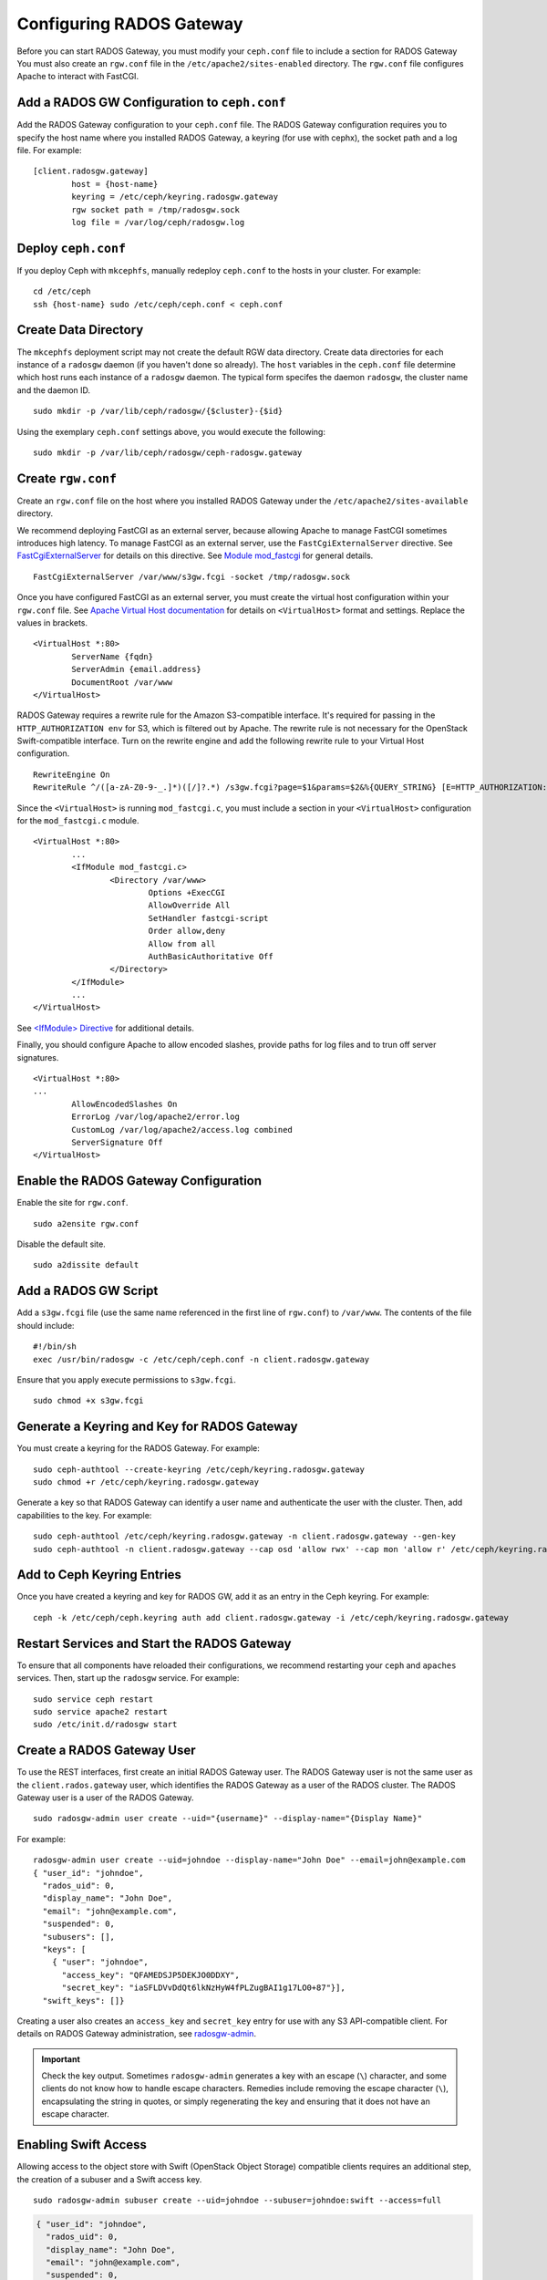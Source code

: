 ===========================
 Configuring RADOS Gateway
===========================

Before you can start RADOS Gateway, you must modify your ``ceph.conf`` file
to include a section for RADOS Gateway You must also create an ``rgw.conf`` 
file in the ``/etc/apache2/sites-enabled`` directory. The ``rgw.conf`` 
file configures Apache to interact with FastCGI.


Add a RADOS GW Configuration to ``ceph.conf``
=============================================

Add the RADOS Gateway configuration to your ``ceph.conf`` file.  The RADOS
Gateway configuration requires you to specify the host name where you installed
RADOS Gateway, a keyring (for use with cephx), the socket path and a log file. 
For example::  

	[client.radosgw.gateway]
		host = {host-name}
		keyring = /etc/ceph/keyring.radosgw.gateway
		rgw socket path = /tmp/radosgw.sock
		log file = /var/log/ceph/radosgw.log


Deploy ``ceph.conf``
====================

If you deploy Ceph with ``mkcephfs``, manually redeploy ``ceph.conf`` to the 
hosts in your cluster. For example:: 

	cd /etc/ceph
	ssh {host-name} sudo /etc/ceph/ceph.conf < ceph.conf


Create Data Directory
=====================

The ``mkcephfs`` deployment script may not create the default RGW data
directory.  Create data directories for each instance of a ``radosgw`` daemon (if
you haven't done so already). The ``host``  variables in the ``ceph.conf`` file
determine which host runs each instance of a ``radosgw`` daemon. The typical form
specifes the daemon ``radosgw``, the cluster name and the daemon ID. ::

	sudo mkdir -p /var/lib/ceph/radosgw/{$cluster}-{$id}

Using the exemplary ``ceph.conf`` settings above, you would execute the following::

	sudo mkdir -p /var/lib/ceph/radosgw/ceph-radosgw.gateway


Create ``rgw.conf``
===================

Create an ``rgw.conf`` file on the host where you installed RADOS Gateway
under the ``/etc/apache2/sites-available`` directory.

We recommend deploying FastCGI as an external server, because allowing
Apache to manage FastCGI sometimes introduces high latency. To manage FastCGI 
as an external server, use the ``FastCgiExternalServer`` directive. 
See `FastCgiExternalServer`_ for details on this directive. 
See `Module mod_fastcgi`_ for general details. :: 

	FastCgiExternalServer /var/www/s3gw.fcgi -socket /tmp/radosgw.sock

.. _Module mod_fastcgi: http://www.fastcgi.com/drupal/node/25
.. _FastCgiExternalServer: http://www.fastcgi.com/drupal/node/25#FastCgiExternalServer

Once you have configured FastCGI as an external server, you must 
create the virtual host configuration within your ``rgw.conf`` file. See 
`Apache Virtual Host documentation`_ for details on ``<VirtualHost>`` format 
and settings. Replace the values in brackets. ::

	<VirtualHost *:80>
		ServerName {fqdn}
		ServerAdmin {email.address}
		DocumentRoot /var/www
	</VirtualHost>

.. _Apache Virtual Host documentation: http://httpd.apache.org/docs/2.2/vhosts/

RADOS Gateway requires a rewrite rule for the Amazon S3-compatible interface. 
It's required for passing in the ``HTTP_AUTHORIZATION env`` for S3, which is 
filtered out by Apache. The rewrite rule is not necessary for the OpenStack 
Swift-compatible interface. Turn on the rewrite engine and add the following
rewrite rule to your Virtual Host configuration. :: 

	RewriteEngine On
	RewriteRule ^/([a-zA-Z0-9-_.]*)([/]?.*) /s3gw.fcgi?page=$1&params=$2&%{QUERY_STRING} [E=HTTP_AUTHORIZATION:%{HTTP:Authorization},L]
	
Since the ``<VirtualHost>`` is running ``mod_fastcgi.c``, you must include a
section in your ``<VirtualHost>`` configuration for the ``mod_fastcgi.c`` module. 

::

	<VirtualHost *:80>
		...
		<IfModule mod_fastcgi.c>
			<Directory /var/www>
				Options +ExecCGI
				AllowOverride All
				SetHandler fastcgi-script
				Order allow,deny
				Allow from all
				AuthBasicAuthoritative Off
			</Directory>
		</IfModule>
		...
	</VirtualHost>
	
See `<IfModule> Directive`_ for additional details. 

.. _<IfModule> Directive: http://httpd.apache.org/docs/2.2/mod/core.html#ifmodule
	
Finally, you should configure Apache to allow encoded slashes, provide paths for
log files and to trun off server signatures. :: 	

	<VirtualHost *:80>	
	...	
		AllowEncodedSlashes On
		ErrorLog /var/log/apache2/error.log
		CustomLog /var/log/apache2/access.log combined
		ServerSignature Off
	</VirtualHost>
	

Enable the RADOS Gateway Configuration
======================================

Enable the site for ``rgw.conf``. :: 

	sudo a2ensite rgw.conf

Disable the default site. :: 

	sudo a2dissite default
	

Add a RADOS GW Script
=====================

Add a ``s3gw.fcgi`` file (use the same name referenced in the first line 
of ``rgw.conf``) to ``/var/www``. The contents of the file should include:: 

	#!/bin/sh
	exec /usr/bin/radosgw -c /etc/ceph/ceph.conf -n client.radosgw.gateway
	
Ensure that you apply execute permissions to ``s3gw.fcgi``. ::

	sudo chmod +x s3gw.fcgi


Generate a Keyring and Key for RADOS Gateway
============================================

You must create a keyring for the RADOS Gateway. For example:: 

	sudo ceph-authtool --create-keyring /etc/ceph/keyring.radosgw.gateway
	sudo chmod +r /etc/ceph/keyring.radosgw.gateway
	
Generate a key so that RADOS Gateway can identify a user name and authenticate 
the user with the cluster. Then, add capabilities to the key. For example:: 

	sudo ceph-authtool /etc/ceph/keyring.radosgw.gateway -n client.radosgw.gateway --gen-key
	sudo ceph-authtool -n client.radosgw.gateway --cap osd 'allow rwx' --cap mon 'allow r' /etc/ceph/keyring.radosgw.gateway
	

Add to Ceph Keyring Entries 
===========================

Once you have created a keyring and key for RADOS GW, add it as an entry in
the Ceph keyring. For example::

	ceph -k /etc/ceph/ceph.keyring auth add client.radosgw.gateway -i /etc/ceph/keyring.radosgw.gateway
	

Restart Services and Start the RADOS Gateway
============================================

To ensure that all components have reloaded their configurations, 
we recommend restarting your ``ceph`` and ``apaches`` services. Then, 
start up the ``radosgw`` service. For example:: 

	sudo service ceph restart
	sudo service apache2 restart
	sudo /etc/init.d/radosgw start


Create a RADOS Gateway User
===========================

To use the REST interfaces, first create an initial RADOS Gateway user. 
The RADOS Gateway user is not the same user as the ``client.rados.gateway``
user, which identifies the RADOS Gateway as a user of the RADOS cluster.
The RADOS Gateway user is a user of the RADOS Gateway. ::

	sudo radosgw-admin user create --uid="{username}" --display-name="{Display Name}"

For example:: 	
	
  radosgw-admin user create --uid=johndoe --display-name="John Doe" --email=john@example.com
  { "user_id": "johndoe",
    "rados_uid": 0,
    "display_name": "John Doe",
    "email": "john@example.com",
    "suspended": 0,
    "subusers": [],
    "keys": [
      { "user": "johndoe",
        "access_key": "QFAMEDSJP5DEKJO0DDXY",
        "secret_key": "iaSFLDVvDdQt6lkNzHyW4fPLZugBAI1g17LO0+87"}],
    "swift_keys": []}

Creating a user also creates an ``access_key`` and
``secret_key`` entry for use with any S3 API-compatible client.	
For details on RADOS Gateway administration, see `radosgw-admin`_. 

.. _radosgw-admin: ../../man/8/radosgw-admin/ 

.. important:: Check the key output. Sometimes ``radosgw-admin``
   generates a key with an escape (``\``) character, and some clients
   do not know how to handle escape characters. Remedies include 
   removing the escape character (``\``), encapsulating the string
   in quotes, or simply regenerating the key and ensuring that it 
   does not have an escape character.



Enabling Swift Access
=====================

Allowing access to the object store with Swift (OpenStack Object
Storage) compatible clients requires an additional step, the creation
of a subuser and a Swift access key.

::

  sudo radosgw-admin subuser create --uid=johndoe --subuser=johndoe:swift --access=full

.. code-block:: javascript

  { "user_id": "johndoe",
    "rados_uid": 0,
    "display_name": "John Doe",
    "email": "john@example.com",
    "suspended": 0,
    "subusers": [
      { "id": "johndoe:swift",
        "permissions": "full-control"}],
    "keys": [
      { "user": "johndoe",
        "access_key": "QFAMEDSJP5DEKJO0DDXY",
        "secret_key": "iaSFLDVvDdQt6lkNzHyW4fPLZugBAI1g17LO0+87"}],
    "swift_keys": []}

::

  sudo radosgw-admin key create --subuser=johndoe:swift --key-type=swift

.. code-block:: javascript

  { "user_id": "johndoe",
    "rados_uid": 0,
    "display_name": "John Doe",
    "email": "john@example.com",
    "suspended": 0,
    "subusers": [
       { "id": "johndoe:swift",
         "permissions": "full-control"}],
    "keys": [
      { "user": "johndoe",
        "access_key": "QFAMEDSJP5DEKJO0DDXY",
        "secret_key": "iaSFLDVvDdQt6lkNzHyW4fPLZugBAI1g17LO0+87"}],
    "swift_keys": [
      { "user": "johndoe:swift",
        "secret_key": "E9T2rUZNu2gxUjcwUBO8n\/Ev4KX6\/GprEuH4qhu1"}]}

This step enables you to use any Swift client to connect to and use RADOS
Gateway via the Swift-compatible API. As an example, you might use the ``swift``
command-line client utility that ships with the OpenStack Object Storage
packages.

::

  swift -V 1.0 -A http://radosgw.example.com/auth -U johndoe:swift -K E9T2rUZNu2gxUjcwUBO8n\/Ev4KX6\/GprEuH4qhu1 post test  
  swift -V 1.0 -A http://radosgw.example.com/auth -U johndoe:swift -K E9T2rUZNu2gxUjcwUBO8n\/Ev4KX6\/GprEuH4qhu1 upload test myfile

RGW's ``user:subuser`` tuple maps to the ``tenant:user`` tuple expected by Swift.

.. important:: RGW's Swift authentication service only supports
   built-in Swift authentication (``-V 1.0``) at this point. There is
   currently no way to make RGW authenticate users via OpenStack
   Identity Service (Keystone).
